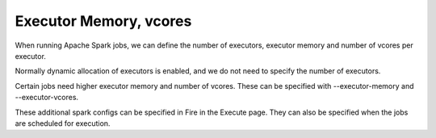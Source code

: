 Executor Memory, vcores
=======================

When running Apache Spark jobs, we can define the number of executors, executor memory and number of vcores per executor.

Normally dynamic allocation of executors is enabled, and we do not need to specify the number of executors.

Certain jobs need higher executor memory and number of vcores. These can be specified with --executor-memory and --executor-vcores.

These additional spark configs can be specified in Fire in the Execute page. They can also be specified when the jobs are scheduled for execution.

